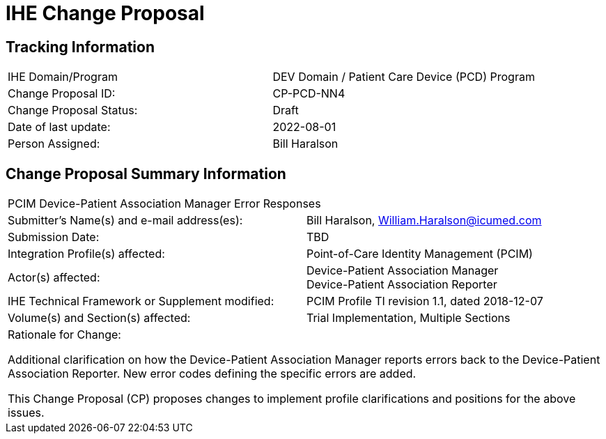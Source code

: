 [.text-center]
= IHE Change Proposal

[.text-center]
== Tracking Information
[cols="1,1"]
|===

|IHE Domain/Program
|DEV Domain / Patient Care Device (PCD) Program

|Change Proposal ID:
|CP-PCD-NN4

|Change Proposal Status:
|Draft

|Date of last update:
|2022-08-01

|Person Assigned:
|Bill Haralson

|===

[.text-center]
== Change Proposal Summary Information

[cols="1,1"]
|===

2+^|PCIM Device-Patient Association Manager Error Responses

|Submitter’s Name(s) and e-mail address(es):
|Bill Haralson, William.Haralson@icumed.com

|Submission Date:
|TBD

|Integration Profile(s) affected:
|Point-of-Care Identity Management (PCIM)

|Actor(s) affected:
|Device-Patient Association Manager +
Device-Patient Association Reporter

|IHE Technical Framework or Supplement modified:
|PCIM Profile TI revision 1.1, dated 2018-12-07

|Volume(s) and Section(s) affected:
|Trial Implementation, Multiple Sections

2+|Rationale for Change:

Additional clarification on how the Device-Patient Association Manager reports errors back to the Device-Patient Association Reporter. New error codes defining the specific errors are added.

This Change Proposal (CP) proposes changes to implement profile clarifications and positions for the above issues.

|===



